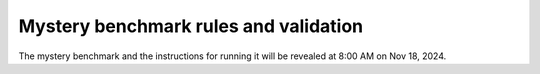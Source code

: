 Mystery benchmark rules and validation
--------------------------------------

The mystery benchmark and the instructions for running it will be revealed at 8:00 AM on Nov 18, 2024.
